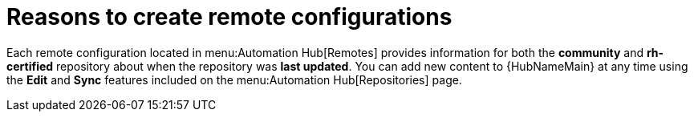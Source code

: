[id="con-remote-repos"]

= Reasons to create remote configurations

Each remote configuration located in menu:Automation Hub[Remotes] provides information for both the *community* and *rh-certified* repository about when the repository was *last updated*.
You can add new content to {HubNameMain} at any time using the *Edit* and *Sync* features included on the menu:Automation Hub[Repositories] page.
